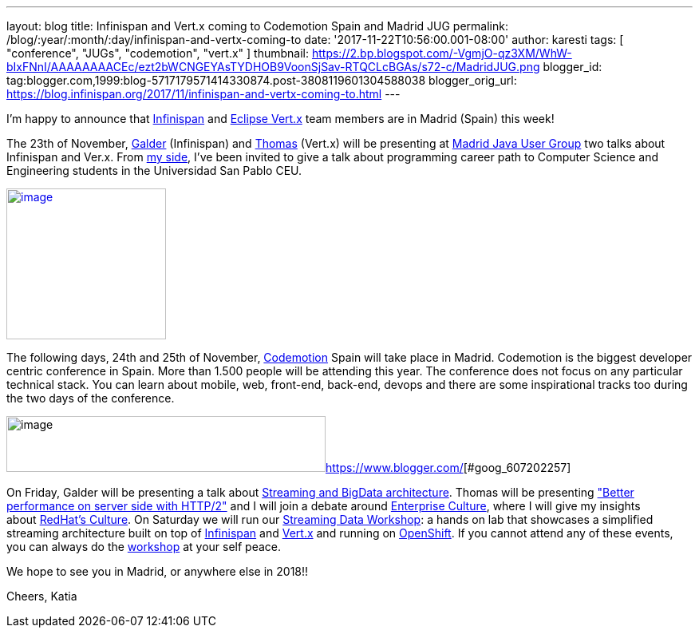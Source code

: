 ---
layout: blog
title: Infinispan and Vert.x coming to Codemotion Spain and Madrid JUG
permalink: /blog/:year/:month/:day/infinispan-and-vertx-coming-to
date: '2017-11-22T10:56:00.001-08:00'
author: karesti
tags: [ "conference", "JUGs", "codemotion", "vert.x" ]
thumbnail: https://2.bp.blogspot.com/-VgmjO-qz3XM/WhW-bIxFNnI/AAAAAAAACEc/ezt2bWCNGEYAsTYDHOB9VoonSjSav-RTQCLcBGAs/s72-c/MadridJUG.png
blogger_id: tag:blogger.com,1999:blog-5717179571414330874.post-3808119601304588038
blogger_orig_url: https://blog.infinispan.org/2017/11/infinispan-and-vertx-coming-to.html
---

I'm happy to announce that http://infinispan.org/[Infinispan]
and http://vertx.io/[Eclipse Vert.x] team members are in Madrid (Spain)
this week!



The 23th of
November, https://twitter.com/galderz[Galder] (Infinispan) and https://twitter.com/tsegismont[Thomas] (Vert.x)
will be presenting at https://www.meetup.com/fr-FR/MadridJUG/[Madrid
Java User Group] two talks about Infinispan and Ver.x. From
https://twitter.com/karesti[my side], I've been invited to give a talk
about programming career path to Computer Science and Engineering
students in the Universidad San Pablo CEU. 



https://2.bp.blogspot.com/-VgmjO-qz3XM/WhW-bIxFNnI/AAAAAAAACEc/ezt2bWCNGEYAsTYDHOB9VoonSjSav-RTQCLcBGAs/s1600/MadridJUG.png[image:https://2.bp.blogspot.com/-VgmjO-qz3XM/WhW-bIxFNnI/AAAAAAAACEc/ezt2bWCNGEYAsTYDHOB9VoonSjSav-RTQCLcBGAs/s200/MadridJUG.png[image,width=200,height=189]]


The following days, 24th and 25th of November,
https://2017.codemotion.e/[Codemotion] Spain will take place in Madrid.
Codemotion is the biggest developer centric conference in Spain. More
than 1.500 people will be attending this year. The conference does not
focus on any particular technical stack. You can learn about mobile,
web, front-end, back-end, devops and there are some inspirational tracks
too during the two days of the conference.



image:https://4.bp.blogspot.com/-NnkUIMBPvPA/WhW9eU7xAAI/AAAAAAAACEI/m_caRrwXOkQBIbFq7LRdLoNECFGKcAbEQCLcBGAs/s400/codemotion.png[image,width=400,height=70][#goog_607202256]##https://www.blogger.com/[][#goog_607202257]##



On Friday, Galder will be presenting a talk about
https://2017.codemotion.es/agenda.html#5649626120060928/5146610086445056[Streaming
and BigData architecture]. Thomas will be presenting
https://2017.codemotion.es/agenda.html#5649626120060928/5166851730440192["Better
performance on server side with HTTP/2"] and I will join a debate around
https://2017.codemotion.es/agenda.html#5649626120060928/5769677032652800[Enterprise
Culture], where I will give my insights
about http://brand.redhat.com/foundations/culture/[RedHat's Culture].
On Saturday we will run our
https://2017.codemotion.es/agenda.html#5693168230072320/5176901953912832[Streaming
Data Workshop]: a hands on lab that showcases a simplified streaming
architecture built on top
of http://infinispan.org/[Infinispan] and http://vertx.io/[Vert.x] and
running on https://www.openshift.com/[OpenShift]. If you cannot attend
any of these events, you can always do the
https://github.com/infinispan-demos/streaming-data-workshop[workshop] at
your self peace.

We hope to see you in Madrid, or anywhere else in 2018!!

Cheers,
Katia 
